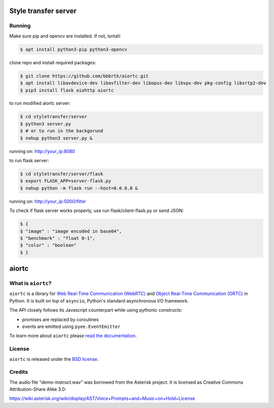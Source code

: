 Style transfer server
====================================

Running
-------

Make sure pip and opencv are installed. If not, isntall:

.. code-block:: console

    $ apt install python3-pip python3-opencv


clone repo and install required packages:

.. code-block:: console

    $ git clone https://github.com/bbbrtk/aiortc.git
    $ apt install libavdevice-dev libavfilter-dev libopus-dev libvpx-dev pkg-config libsrtp2-dev
    $ pip3 install flask aiohttp aiortc 


to run modified aiortc server:

.. code-block:: console

    $ cd styletransfer/server
    $ python3 server.py
    $ # or to run in the backgorund
    $ nohup python3 server.py &

running on: http://your_ip:8080

to run flask server:

.. code-block:: console

    $ cd styletransfer/server/flask
    $ export FLASK_APP=server-flask.py
    $ nohup python -m flask run --host=0.0.0.0 &

running on: http://your_ip:5000/filter

To check if flask server works properly, use run flask/client-flask.py or send JSON: 

.. code-block:: console

    $ {
    $ "image" : "image encoded in base64",
    $ "benchmark" : "float 0-1",
    $ "color" : "boolean"
    $ }



aiortc
======

What is ``aiortc``?
-------------------

``aiortc`` is a library for `Web Real-Time Communication (WebRTC)`_ and
`Object Real-Time Communication (ORTC)`_ in Python. It is built on top of
``asyncio``, Python's standard asynchronous I/O framework.

The API closely follows its Javascript counterpart while using pythonic
constructs:

- promises are replaced by coroutines
- events are emitted using ``pyee.EventEmitter``

To learn more about ``aiortc`` please `read the documentation`_.

.. _Web Real-Time Communication (WebRTC): https://webrtc.org/
.. _Object Real-Time Communication (ORTC): https://ortc.org/
.. _read the documentation: https://aiortc.readthedocs.io/en/latest/


License
-------

``aiortc`` is released under the `BSD license`_.

.. _BSD license: https://aiortc.readthedocs.io/en/latest/license.html


Credits
-------

The audio file "demo-instruct.wav" was borrowed from the Asterisk
project. It is licensed as Creative Commons Attribution-Share Alike 3.0:

https://wiki.asterisk.org/wiki/display/AST/Voice+Prompts+and+Music+on+Hold+License
